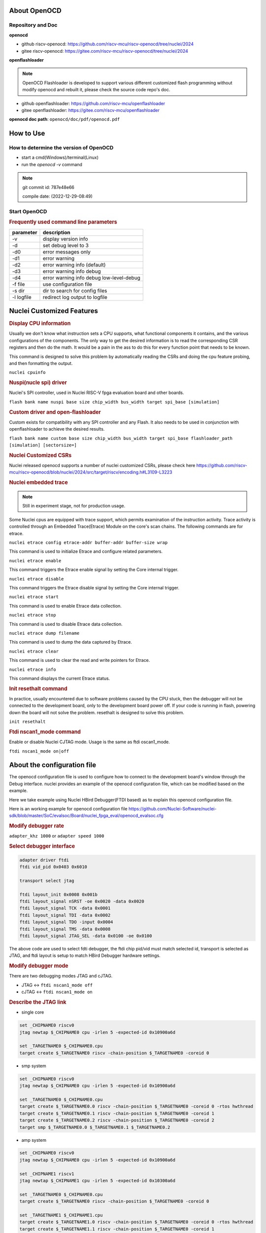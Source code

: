 .. _openocd_intro:

About OpenOCD
=============

Repository and Doc
------------------

**openocd**

- github riscv-openocd: https://github.com/riscv-mcu/riscv-openocd/tree/nuclei/2024

- gitee riscv-openocd: https://gitee.com/riscv-mcu/riscv-openocd/tree/nuclei/2024

**openflashloader**

.. note::

   OpenOCD Flashloader is developed to support various different customized flash programming
   without modify openocd and rebuilt it, please check the source code repo's doc.

- github openflashloader: https://github.com/riscv-mcu/openflashloader

- gitee openflashloader: https://gitee.com/riscv-mcu/openflashloader

**openocd doc path**: ``openocd/doc/pdf/openocd.pdf``

How to Use
==========

How to determine the version of OpenOCD
---------------------------------------

* start a cmd(Windows)/terminal(Linux)
* run the *openocd -v* command

.. image:: /asserts/images/openocd-v.png
    :width: 900px

.. note::

    git commit id: 787e48e66

    compile date: (2022-12-29-08:49)

Start OpenOCD
-------------

.. rubric:: Frequently used command line parameters

+------------+-------------------------------------------+
| parameter  | description                               |
+============+===========================================+
| -v         | display version info                      |
+------------+-------------------------------------------+
| -d         | set debug level to 3                      |
+------------+-------------------------------------------+
| -d0        | error messages only                       |
+------------+-------------------------------------------+
| -d1        | error warning                             |
+------------+-------------------------------------------+
| -d2        | error warning info (default)              |
+------------+-------------------------------------------+
| -d3        | error warning info debug                  |
+------------+-------------------------------------------+
| -d4        | error warning info debug  low-level-debug |
+------------+-------------------------------------------+
| -f file    | use configuration file                    |
+------------+-------------------------------------------+
| -s dir     | dir to search for config files            |
+------------+-------------------------------------------+
| -l logfile | redirect log output to logfile            |
+------------+-------------------------------------------+

Nuclei Customized Features
==========================

.. rubric:: Display CPU information

Usually we don't know what instruction sets a CPU supports, what functional components it contains, and the various
configurations of the components. The only way to get the desired information is to read the corresponding CSR
registers and then do the math. It would be a pain in the ass to do this for every function point that needs to be known.

This command is designed to solve this problem by automatically reading the CSRs and doing the cpu feature probing, and then formatting the output.

``nuclei cpuinfo``

.. rubric:: Nuspi(nucle spi) driver

Nuclei's SPI controller, used in Nuclei RISC-V fpga evaluation board and other boards.

``flash bank name nuspi base size chip_width bus_width target spi_base [simulation]``

.. rubric:: Custom driver and open-flashloader

Custom exists for compatibility with any SPI controller and any Flash. It also needs to be used in conjunction with
openflashloader to achieve the desired results.

``flash bank name custom base size chip_width bus_width target spi_base flashloader_path [simulation] [sectorsize=]``

.. rubric:: Nuclei Customized CSRs

Nuclei released openocd supports a number of nuclei customized CSRs, please check here https://github.com/riscv-mcu/riscv-openocd/blob/nuclei/2024/src/target/riscv/encoding.h#L3109-L3223

.. rubric:: Nuclei embedded trace

.. note::

    Still in experiment stage, not for production usage.

Some Nuclei cpus are equipped with trace support, which permits examination of the instruction activity. Trace
activity is controlled through an Embedded Trace(Etrace) Module on the core's scan chains. The following
commands are for etrace.

``nuclei etrace config etrace-addr buffer-addr buffer-size wrap``

This command is used to initialize Etrace and configure related parameters.

``nuclei etrace enable``

This command triggers the Etrace enable signal by setting the Core internal trigger.

``nuclei etrace disable``

This command triggers the Etrace disable signal by setting the Core internal trigger.

``nuclei etrace start``

This command is used to enable Etrace data collection.

``nuclei etrace stop``

This command is used to disable Etrace data collection.

``nuclei etrace dump filename``

This command is used to dump the data captured by Etrace.

``nuclei etrace clear``

This command is used to clear the read and write pointers for Etrace.

``nuclei etrace info``

This command displays the current Etrace status.

.. rubric:: Init resethalt command

In practice, usually encountered due to software problems caused by the CPU stuck, then the debugger will not
be connected to the development board, only to the development board power off. If your code is running in
flash, powering down the board will not solve the problem. resethalt is designed to solve this problem.

``init resethalt``

.. rubric:: Ftdi nscan1_mode command

Enable or disable Nuclei CJTAG mode. Usage is the same as ftdi oscan1_mode.

``ftdi nscan1_mode on|off``

About the configuration file
============================

The openocd configuration file is used to configure how to connect to the development board's window
through the Debug interface. nuclei provides an example of the openocd configuration file, which can
be modified based on the example.

Here we take example using Nuclei HBird Debugger(FTDI based) as to explain this openocd configuration file.

Here is an working example for openocd configuration file https://github.com/Nuclei-Software/nuclei-sdk/blob/master/SoC/evalsoc/Board/nuclei_fpga_eval/openocd_evalsoc.cfg

.. rubric:: Modify debugger rate

``adapter_khz 1000`` or ``adapter speed 1000``

.. rubric:: Select debugger interface

.. code-block:: c

    adapter driver ftdi
    ftdi vid_pid 0x0403 0x6010

    transport select jtag

    ftdi layout_init 0x0008 0x001b
    ftdi layout_signal nSRST -oe 0x0020 -data 0x0020
    ftdi layout_signal TCK -data 0x0001
    ftdi layout_signal TDI -data 0x0002
    ftdi layout_signal TDO -input 0x0004
    ftdi layout_signal TMS -data 0x0008
    ftdi layout_signal JTAG_SEL -data 0x0100 -oe 0x0100

The above code are used to select fdti debugger, the ftdi chip pid/vid must match selected id,
transport is selected as JTAG, and ftdi layout is setup to match HBird Debugger hardware settings.

.. rubric:: Modify debugger mode

There are two debugging modes JTAG and cJTAG.

* JTAG <-> ``ftdi nscan1_mode off``

* cJTAG <-> ``ftdi nscan1_mode on``

.. rubric:: Describe the JTAG link

* single core

.. code-block:: c

    set _CHIPNAME0 riscv0
    jtag newtap $_CHIPNAME0 cpu -irlen 5 -expected-id 0x10900a6d

    set _TARGETNAME0 $_CHIPNAME0.cpu
    target create $_TARGETNAME0 riscv -chain-position $_TARGETNAME0 -coreid 0

* smp system

.. code-block:: c

    set _CHIPNAME0 riscv0
    jtag newtap $_CHIPNAME0 cpu -irlen 5 -expected-id 0x10900a6d

    set _TARGETNAME0 $_CHIPNAME0.cpu
    target create $_TARGETNAME0.0 riscv -chain-position $_TARGETNAME0 -coreid 0 -rtos hwthread
    target create $_TARGETNAME0.1 riscv -chain-position $_TARGETNAME0 -coreid 1
    target create $_TARGETNAME0.2 riscv -chain-position $_TARGETNAME0 -coreid 2
    target smp $_TARGETNAME0.0 $_TARGETNAME0.1 $_TARGETNAME0.2

* amp system

.. code-block:: c

    set _CHIPNAME0 riscv0
    jtag newtap $_CHIPNAME0 cpu -irlen 5 -expected-id 0x10900a6d

    set _CHIPNAME1 riscv1
    jtag newtap $_CHIPNAME1 cpu -irlen 5 -expected-id 0x10300a6d

    set _TARGETNAME0 $_CHIPNAME0.cpu
    target create $_TARGETNAME0 riscv -chain-position $_TARGETNAME0 -coreid 0

    set _TARGETNAME1 $_CHIPNAME1.cpu
    target create $_TARGETNAME1.0 riscv -chain-position $_TARGETNAME0 -coreid 0 -rtos hwthread
    target create $_TARGETNAME1.1 riscv -chain-position $_TARGETNAME0 -coreid 1
    target smp $_TARGETNAME1.0 $_TARGETNAME1.1

.. note::

    * ``-rtos hwthread``

    OpenOCD includes a pseudo RTOS called hwthread that presents CPU cores ("hardware
    threads") in an SMP system as threads to GDB. With this extension, GDB can be used to
    inspect the state of an SMP system in a natural way. After halting the system, using the
    GDB command info threads will list the context of each active CPU core in the system.
    GDB's thread command can be used to switch the view to a different CPU core. The step
    and stepi commands can be used to step a specific core while other cores are free-running
    or remain halted, depending on the scheduler-locking mode configured in GDB.

.. rubric:: Describe the workarea

workarea is mainly used to speed up certain operations, such as reading and writing large
chunks of memory, running small program fragments, reading and writing flash, and so on.

.. code-block:: c

    $_TARGETNAME0 configure -work-area-phys 0x08000000 -work-area-size 0x10000 -work-area-backup 1

.. note::

    The workarea should be a readable, writable, and executable area of memory.

    ``0x08000000`` workarea base address, modified according to the actual situation.

    ``0x10000`` workarea size of byte, modified according to the actual situation.

.. rubric:: Describe the nor flash

.. code-block:: c

    set _FLASHNAME0 $_CHIPNAME0.flash
    flash bank $_FLASHNAME0 nuspi 0x20000000 0 0 0 $_TARGETNAME0.0 0x10180000

.. note::

    ``nuspi`` openocd flash drivers type, modified according to the actual situation.

    ``0x20000000`` qspi-xip address, modified according to the actual situation.

    ``0x10180000`` qspi controller base address, modified according to the actual situation.

.. rubric:: Connect to the specified debugger

When there is more than one debugger in a debugging environment, we need to connect to
specify the debugger, in this case you can use the following command to specify.

.. code-block:: c

    ftdi_serial FT4YR31I

.. rubric:: How to set up gdb/telnet/tcl ports

openocd provides three kinds of debugging service ports are gdb/telnet/tcl, choose
the appropriate service according to the situation, and set the port number of the
corresponding service by the following command.

.. code-block:: c

    gdb_port 3333
    telnet_port 4444
    tcl_port 6666

.. note::

    The above shows the default port number, you are free to change the port number
    if it is free. Of course we can also disable the port numbers we don't need, it's
    easy just change the port number to `disable`.

.. rubric:: semihosting

OpenOCD also supports the ARM semihosting feature, use the following command to enable it.

.. code-block:: c

    arm semihosting enable


For more detailed information about how to use openocd, please check the ``openocd.pdf`` distributed in openocd release.


Frequently asked questions
==========================

There are a few more FAQs please see: https://github.com/riscv-mcu/riscv-openocd/wiki


Low-cost debugger solution
==========================

We also provided a low cost mcu solution to debug RISC-V CPU, which support JTAG and cJTAG, please check the following
repo to learn more about it.

Nuclei Dlink: https://github.com/Nuclei-Software/nuclei-dlink
